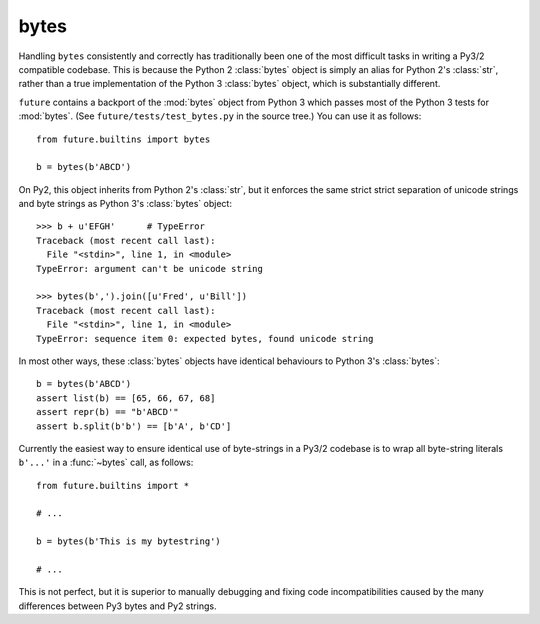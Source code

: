 .. _bytes-object:

bytes
-----

Handling ``bytes`` consistently and correctly has traditionally been one
of the most difficult tasks in writing a Py3/2 compatible codebase. This
is because the Python 2 :class:`bytes` object is simply an alias for
Python 2's :class:`str`, rather than a true implementation of the Python
3 :class:`bytes` object, which is substantially different.

``future`` contains a backport of the :mod:`bytes` object from Python 3
which passes most of the Python 3 tests for :mod:`bytes`. (See
``future/tests/test_bytes.py`` in the source tree.) You can use it as
follows::

    from future.builtins import bytes
    
    b = bytes(b'ABCD')

On Py2, this object inherits from Python 2's :class:`str`, but it
enforces the same strict strict separation of unicode strings and byte
strings as Python 3's :class:`bytes` object::

    >>> b + u'EFGH'      # TypeError
    Traceback (most recent call last):
      File "<stdin>", line 1, in <module>
    TypeError: argument can't be unicode string
    
    >>> bytes(b',').join([u'Fred', u'Bill'])
    Traceback (most recent call last):
      File "<stdin>", line 1, in <module>
    TypeError: sequence item 0: expected bytes, found unicode string

In most other ways, these :class:`bytes` objects have identical
behaviours to Python 3's :class:`bytes`::

    b = bytes(b'ABCD')
    assert list(b) == [65, 66, 67, 68]
    assert repr(b) == "b'ABCD'"
    assert b.split(b'b') == [b'A', b'CD']

Currently the easiest way to ensure identical use of byte-strings
in a Py3/2 codebase is to wrap all byte-string literals ``b'...'`` in a
:func:`~bytes` call, as follows::
    
    from future.builtins import *
    
    # ...

    b = bytes(b'This is my bytestring')

    # ...

This is not perfect, but it is superior to manually debugging and fixing
code incompatibilities caused by the many differences between Py3 bytes
and Py2 strings.


..
    .. _bytes-test-results:
    
    bytes test results
    ~~~~~~~~~~~~~~~~~~
    
    For reference, when using Py2's default :class:`bytes` (i.e.
    :class:`str`), running the ``bytes`` unit tests from Python 3.3's
    ``test_bytes.py`` on Py2 (after fixing imports) gives this::
    
        --------------------------------------------------------------
        Ran 203 tests in 0.209s
        
        FAILED (failures=31, errors=55, skipped=1)
        --------------------------------------------------------------
    
    Using ``future``'s backported :class:`bytes` object passes most of
    the same Python 3.3 tests on Py2, except those requiring specific
    wording in exception messages.
    
    See ``future/tests/test_bytes.py`` in the source for the actual set
    of unit tests that are actually run.


